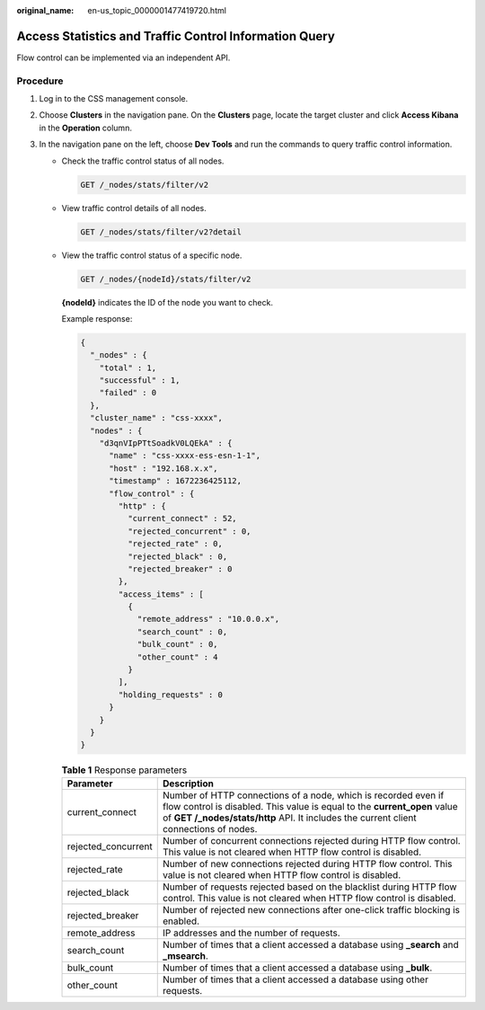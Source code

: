 :original_name: en-us_topic_0000001477419720.html

.. _en-us_topic_0000001477419720:

Access Statistics and Traffic Control Information Query
=======================================================

Flow control can be implemented via an independent API.

Procedure
---------

#. Log in to the CSS management console.
#. Choose **Clusters** in the navigation pane. On the **Clusters** page, locate the target cluster and click **Access Kibana** in the **Operation** column.
#. In the navigation pane on the left, choose **Dev Tools** and run the commands to query traffic control information.

   -  Check the traffic control status of all nodes.

      .. code-block:: text

         GET /_nodes/stats/filter/v2

   -  View traffic control details of all nodes.

      .. code-block:: text

         GET /_nodes/stats/filter/v2?detail

   -  View the traffic control status of a specific node.

      .. code-block:: text

         GET /_nodes/{nodeId}/stats/filter/v2

      **{nodeId}** indicates the ID of the node you want to check.

      Example response:

      .. code-block::

         {
           "_nodes" : {
             "total" : 1,
             "successful" : 1,
             "failed" : 0
           },
           "cluster_name" : "css-xxxx",
           "nodes" : {
             "d3qnVIpPTtSoadkV0LQEkA" : {
               "name" : "css-xxxx-ess-esn-1-1",
               "host" : "192.168.x.x",
               "timestamp" : 1672236425112,
               "flow_control" : {
                 "http" : {
                   "current_connect" : 52,
                   "rejected_concurrent" : 0,
                   "rejected_rate" : 0,
                   "rejected_black" : 0,
                   "rejected_breaker" : 0
                 },
                 "access_items" : [
                   {
                     "remote_address" : "10.0.0.x",
                     "search_count" : 0,
                     "bulk_count" : 0,
                     "other_count" : 4
                   }
                 ],
                 "holding_requests" : 0
               }
             }
           }
         }

      .. table:: **Table 1** Response parameters

         +---------------------+-------------------------------------------------------------------------------------------------------------------------------------------------------------------------------------------------------------------------------------+
         | Parameter           | Description                                                                                                                                                                                                                         |
         +=====================+=====================================================================================================================================================================================================================================+
         | current_connect     | Number of HTTP connections of a node, which is recorded even if flow control is disabled. This value is equal to the **current_open** value of **GET /_nodes/stats/http** API. It includes the current client connections of nodes. |
         +---------------------+-------------------------------------------------------------------------------------------------------------------------------------------------------------------------------------------------------------------------------------+
         | rejected_concurrent | Number of concurrent connections rejected during HTTP flow control. This value is not cleared when HTTP flow control is disabled.                                                                                                   |
         +---------------------+-------------------------------------------------------------------------------------------------------------------------------------------------------------------------------------------------------------------------------------+
         | rejected_rate       | Number of new connections rejected during HTTP flow control. This value is not cleared when HTTP flow control is disabled.                                                                                                          |
         +---------------------+-------------------------------------------------------------------------------------------------------------------------------------------------------------------------------------------------------------------------------------+
         | rejected_black      | Number of requests rejected based on the blacklist during HTTP flow control. This value is not cleared when HTTP flow control is disabled.                                                                                          |
         +---------------------+-------------------------------------------------------------------------------------------------------------------------------------------------------------------------------------------------------------------------------------+
         | rejected_breaker    | Number of rejected new connections after one-click traffic blocking is enabled.                                                                                                                                                     |
         +---------------------+-------------------------------------------------------------------------------------------------------------------------------------------------------------------------------------------------------------------------------------+
         | remote_address      | IP addresses and the number of requests.                                                                                                                                                                                            |
         +---------------------+-------------------------------------------------------------------------------------------------------------------------------------------------------------------------------------------------------------------------------------+
         | search_count        | Number of times that a client accessed a database using **\_search** and **\_msearch**.                                                                                                                                             |
         +---------------------+-------------------------------------------------------------------------------------------------------------------------------------------------------------------------------------------------------------------------------------+
         | bulk_count          | Number of times that a client accessed a database using **\_bulk**.                                                                                                                                                                 |
         +---------------------+-------------------------------------------------------------------------------------------------------------------------------------------------------------------------------------------------------------------------------------+
         | other_count         | Number of times that a client accessed a database using other requests.                                                                                                                                                             |
         +---------------------+-------------------------------------------------------------------------------------------------------------------------------------------------------------------------------------------------------------------------------------+
